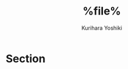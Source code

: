 #+TITLE: %file%
#+AUTHOR: Kurihara Yoshiki
#+LANGUAGE: ja
#+EMAIL: y-kurihara@ist.osaka-u.ac.jp


* Section
